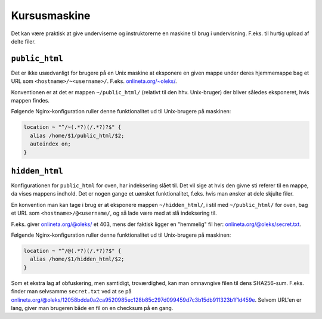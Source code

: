 =============
Kursusmaskine
=============

Det kan være praktisk at give underviserne og instruktorerne en maskine til
brug i undervisning. F.eks. til hurtig upload af delte filer.

``public_html``
---------------

Det er ikke usædvanligt for brugere på en Unix maskine at eksponere en given
mappe under deres hjemmemappe bag et URL som ``<hostname>/~<username>/``.
F.eks. `onlineta.org/~oleks/ <https://onlineta.org/~oleks/>`_.

Konventionen er at det er mappen ``~/public_html/`` (relativt til den hhv.
Unix-bruger) der bliver således eksponeret, hvis mappen findes.

Følgende Nginx-konfiguration ruller denne funktionalitet ud til Unix-brugere på
maskinen:

.. code-block:: nginx

  location ~ "^/~(.*?)(/.*?)?$" {
    alias /home/$1/public_html/$2;
    autoindex on;
  }

``hidden_html``
---------------

Konfigurationen for ``public_html`` for oven, har indeksering slået til. Det
vil sige at hvis den givne sti referer til en mappe, da vises mappens indhold.
Det er nogen gange et uønsket funktionalitet, f.eks. hvis man ønsker at dele
skjulte filer.

En konvention man kan tage i brug er at eksponere mappen ``~/hidden_html/``, i
stil med ``~/public_html/`` for oven, bag et URL som
``<hostname>/@<username/``, og så lade være med at slå indeksering til.

F.eks. giver `onlineta.org/@oleks/ <https://onlineta.org/@oleks/>`_ et 403,
mens der faktisk ligger en "hemmelig" fil her: `onlineta.org/@oleks/secret.txt
<https://onlineta.org/@oleks/secret.txt>`_.

Følgende Nginx-konfiguration ruller denne funktionalitet ud til Unix-brugere på
maskinen:

.. code-block:: nginx

  location ~ "^/@(.*?)(/.*?)?$" {
    alias /home/$1/hidden_html/$2;
  }

Som et ekstra lag af obfuskering, men samtidigt, troværdighed, kan man
omnavngive filen til dens SHA256-sum. F.eks. finder man selvsamme
``secret.txt`` ved at se på
`onlineta.org/@oleks/12058bdda0a2ca9520985ec128b85c297d099459d7c3b15db911323b1f1d459e
<https://onlineta.org/@oleks/12058bdda0a2ca9520985ec128b85c297d099459d7c3b15db911323b1f1d459e>`_.
Selvom URL'en er lang, giver man brugeren både en fil on en checksum på en
gang.
